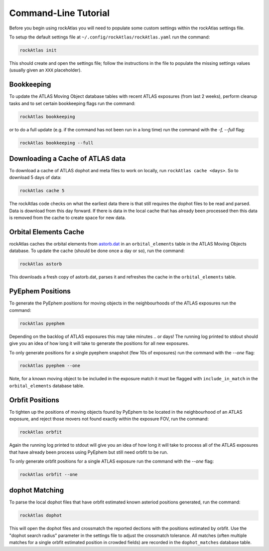 Command-Line Tutorial
=====================

Before you begin using rockAtlas you will need to populate some custom settings within the rockAtlas settings file.

To setup the default settings file at ``~/.config/rockAtlas/rockAtlas.yaml`` run the command:

.. code-block:: bash 
    
    rockAtlas init

This should create and open the settings file; follow the instructions in the file to populate the missing settings values (usually given an ``XXX`` placeholder). 

Bookkeeping
-----------

To update the ATLAS Moving Object database tables with recent ATLAS exposures (from last 2 weeks), perform cleanup tasks and to set certain bookkeeping flags run the command:

.. code-block:: bash 
    
    rockAtlas bookkeeping 

or to do a full update (e.g. if the command has not been run in a long time) run the command with the `-f, --full` flag:

.. code-block:: bash 
    
    rockAtlas bookkeeping --full

Downloading a Cache of ATLAS data
---------------------------------

To download a cache of ATLAS dophot and meta files to work on locally, run ``rockAtlas cache <days>``. So to download 5 days of data:

.. code-block:: bash 
    
    rockAtlas cache 5

The rockAtlas code checks on what the earliest data there is that still requires the dophot files to be read and parsed. Data is download from this day forward. If there is data in the local cache that has already been processed then this data is removed from the cache to create space for new data.

Orbital Elements Cache
----------------------

rockAtlas caches the orbital elements from `astorb.dat <ftp://ftp.lowell.edu/pub/elgb/astorb.dat.gz>`_ in an ``orbital_elements`` table in the ATLAS Moving Objects database. To update the cache (should be done once a day or so), run the command:

.. code-block:: bash 
    
    rockAtlas astorb

This downloads a fresh copy of astorb.dat, parses it and refreshes the cache in the ``orbital_elements`` table.

PyEphem Positions
-----------------

To generate the PyEphem positions for moving objects in the neighbourhoods of the ATLAS exposures run the command:

.. code-block:: bash 
    
    rockAtlas pyephem

Depending on the backlog of ATLAS exposures this may take minutes .. or days! The running log printed to stdout should give you an idea of how long it will take to generate the positions for all new exposures.

To only generate positions for a single pyephem snapshot (few 10s of exposures) run the command with the `--one` flag:

.. code-block:: bash 
    
    rockAtlas pyephem --one

Note, for a known moving object to be included in the exposure match it must be flagged with ``include_in_match`` in the ``orbital_elements`` database table.

Orbfit Positions
----------------

To tighten up the positions of moving objects found by PyEphem to be located in the neighbourhood of an ATLAS exposure, and reject those movers not found exactly within the exposure FOV, run the command:

.. code-block:: bash 
    
    rockAtlas orbfit

Again the running log printed to stdout will give you an idea of how long it will take to process all of the ATLAS exposures that have already been process using PyEphem but still need orbfit to be run.

To only generate orbfit positions for a single ATLAS exposure run the command with the `--one` flag:

.. code-block:: bash 
    
    rockAtlas orbfit --one

dophot Matching
---------------

To parse the local dophot files that have orbfit estimated known asteriod positions generated, run the command:

.. code-block:: bash 
    
    rockAtlas dophot

This will open the dophot files and crossmatch the reported dections with the positions estimated by orbfit. Use the "dophot search radius" parameter in the settings file to adjust the crossmatch tolerance. All matches (often multiple matches for a single orbfit estimated position in crowded fields) are recorded in the ``dophot_matches`` database table.




    
